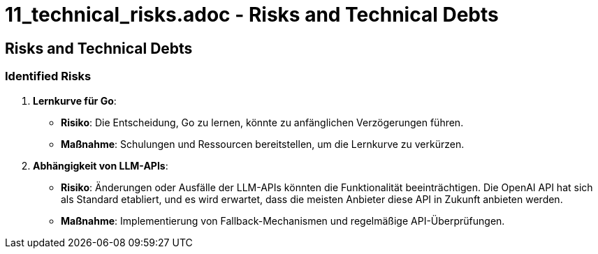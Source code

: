 # 11_technical_risks.adoc - Risks and Technical Debts

== Risks and Technical Debts

=== Identified Risks

1. **Lernkurve für Go**:
   - **Risiko**: Die Entscheidung, Go zu lernen, könnte zu anfänglichen Verzögerungen führen.
   - **Maßnahme**: Schulungen und Ressourcen bereitstellen, um die Lernkurve zu verkürzen.

2. **Abhängigkeit von LLM-APIs**:
   - **Risiko**: Änderungen oder Ausfälle der LLM-APIs könnten die Funktionalität beeinträchtigen. Die OpenAI API hat sich als Standard etabliert, und es wird erwartet, dass die meisten Anbieter diese API in Zukunft anbieten werden.
   - **Maßnahme**: Implementierung von Fallback-Mechanismen und regelmäßige API-Überprüfungen.
